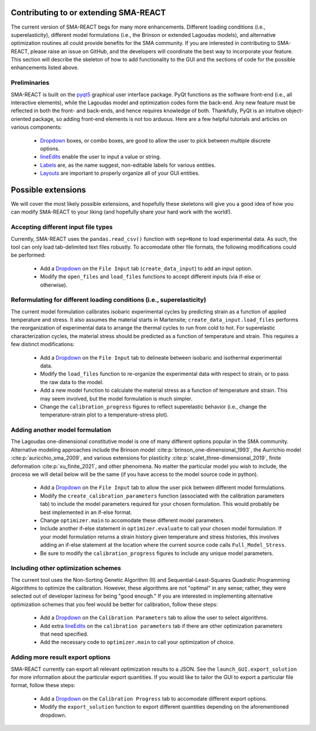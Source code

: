 Contributing to or extending SMA-REACT
======================================

The current version of SMA-REACT begs for many more enhancements. 
Different loading conditions (i.e., superelasticity), different model formulations (i.e., the Brinson or extended Lagoudas models), and alternative optimization routines all could provide benefits for the SMA community. 
If you are interested in contributing to SMA-REACT, please raise an issue on GitHub, and the developers will coordinate the best way to incorporate your feature. 
This section will describe the skeleton of how to add functionality to the GUI and the sections of code for the possible enhancements listed above.

Preliminaries
-------------

SMA-REACT is built on the pyqt5_ graphical user interface package.
PyQt functions as the software front-end (i.e., all interactive elements), while the Lagoudas model and optimization codes form the back-end.
Any new feature must be reflected in both the front- and back-ends, and hence requires knowledge of both. 
Thankfully, PyQt is an intuitive object-oriented package, so adding front-end elements is not too arduous.
Here are a few helpful tutorials and articles on various components:
    * Dropdown_ boxes, or combo boxes, are good to allow the user to pick between multiple discrete options.
    * lineEdits_ enable the user to input a value or string.
    * Labels_ are, as the name suggest, non-editable labels for various entities.
    * Layouts_ are important to properly organize all of your GUI entities.

.. _pyqt5: https://www.riverbankcomputing.com/static/Docs/PyQt5/
.. _Dropdown: https://www.tutorialspoint.com/pyqt/pyqt_qcombobox_widget.htm
.. _lineEdits: https://www.tutorialspoint.com/pyqt/pyqt_qlineedit_widget.htm
.. _Labels: https://www.tutorialspoint.com/pyqt/pyqt_qlabel_widget.htm
.. _Layouts: https://www.tutorialspoint.com/pyqt/pyqt_layout_management.htm

Possible extensions
===================
We will cover the most likely possible extensions, and hopefully these skeletons will give you a good idea of how you can modify SMA-REACT to your liking (and hopefully share your hard work with the world!).

Accepting different input file types
------------------------------------

Currently, SMA-REACT uses the ``pandas.read_csv()`` function with ``sep=None`` to load experimental data.
As such, the tool can only load tab-delimited text files robustly. 
To accomodate other file formats, the following modifications could be performed:

    * Add a Dropdown_ on the ``File Input`` tab (``create_data_input``) to add an input option.
    * Modify the ``open_files`` and ``load_files`` functions to accept different inputs (via if-else or otherwise).
  

Reformulating for different loading conditions (i.e., superelasticity)
----------------------------------------------------------------------

The current model formulation calibrates isobaric experimental cycles by predicting strain as a function of applied temperature and stress.
It also assumes the material starts in Martensite; ``create_data_input.load_files`` performs the reorganization of experimental data to arrange the thermal cycles to run from cold to hot.
For superelastic characterization cycles, the material stress should be predicted as a function of temperature and strain. 
This requires a few distinct modifications:

    * Add a Dropdown_ on the ``File Input`` tab to delineate between isobaric and isothermal experimental data.
    * Modify the ``load_files`` function to re-organize the experimental data with respect to strain, or to pass the raw data to the model.
    * Add a new model function to calculate the material stress as a function of temperature and strain. This may seem involved, but the model formulation is much simpler.
    * Change the ``calibration_progress`` figures to reflect superelastic behavior (i.e., change the temperature-strain plot to a temperature-stress plot).

Adding another model formulation
--------------------------------

The Lagoudas one-dimensional constitutive model is one of many different options popular in the SMA community.
Alternative modeling approaches include the Brinson model :cite:p:`brinson_one-dimensional_1993`, the Aurrichio model :cite:p:`auricchio_sma_2009`, and various extensions for plasticity :cite:p:`scalet_three-dimensional_2019`, finite deformation :cite:p:`xu_finite_2021`, and other phenomena.
No matter the particular model you wish to include, the process we will detail below will be the same (if you have access to the model source code in python).

    * Add a Dropdown_ on the ``File Input`` tab to allow the user pick between different model formulations.
    * Modify the ``create_calibration_parameters`` function (associated with the calibration parameters tab) to include the model parameters required for your chosen formulation. This would probably be best implemented in an if-else format.
    * Change ``optimizer.main`` to accomodate these different model parameters.
    * Include another if-else statement in ``optimizer.evaluate`` to call your chosen model formulation. If your model formulation returns a strain history given temperature and stress histories, this involves adding an if-else statement at the location where the current source code calls ``Full_Model_Stress``.
    * Be sure to modify the ``calibration_progress`` figures to include any unique model parameters.

Including other optimization schemes
------------------------------------

The current tool uses the Non-Sorting Genetic Algorithm (II) and Sequential-Least-Squares Quadratic Programming Algorithms to optimize the calibration.
However, these algorithms are not "optimal" in any sense; rather, they were selected out of developer laziness for being "good enough."
If you are interested in implementing alternative optimization schemes that you feel would be better for calibration, follow these steps:

    * Add a Dropdown_ on the ``Calibration Parameters`` tab to allow the user to select algorithms.
    * Add extra lineEdits_ on the ``calibration parameters`` tab if there are other optimization parameters that need specified.
    * Add the necessary code to ``optimizer.main`` to call your optimization of choice.

Adding more result export options
---------------------------------

SMA-REACT currently can export all relevant optimization results to a JSON. 
See the ``launch_GUI.export_solution`` for more information about the particular export quantities. 
If you would like to tailor the GUI to export a particular file format, follow these steps:

    * Add a Dropdown_ on the ``Calibration Progress`` tab to accomodate different export options.
    * Modify the ``export_solution`` function to export different quantities depending on the aforementioned dropdown.





